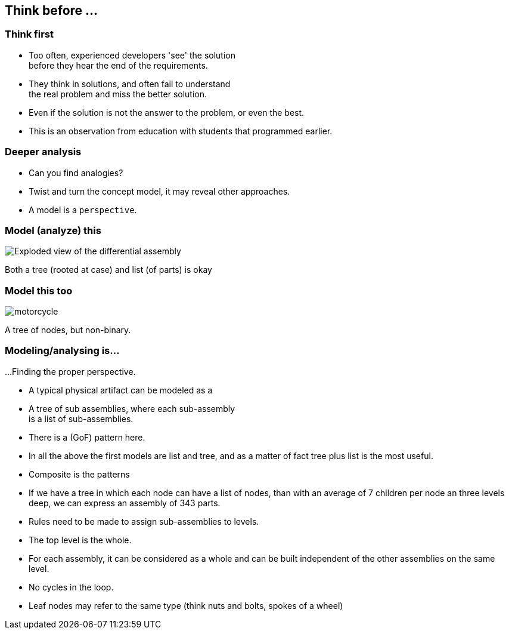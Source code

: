 [.lightbg,background-image="images/sit-on-hands.jpg", background-opacity="1.0"]
== Think before ...

[.lightbg,background-image="images/sit-on-hands.jpg", background-opacity="0.6"]
=== Think first

* Too often, [blue]#experienced# developers 'see' the solution +
 [red]#before# they hear the end of the requirements.
* They think in solutions, and often fail to understand +
  the real problem and miss the better solution.


[.notes]
--
* Even if the solution is not the answer to the problem, or even the best.
* This is an observation from education with students that programmed earlier.
--


[.lightbg,background-image="images/sit-on-hands.jpg", background-opacity="0.6"]
=== Deeper analysis

* Can you find analogies?
* Twist and turn the concept model, it may reveal other approaches.
* A model is a `perspective`.


[.lightbg,background-image="images/sit-on-hands.jpg", background-opacity="0.6"]
=== Model (analyze) this

image::images/Exploded-view-of-the-differential-assembly.png[]

[.notes]
--
Both a tree (rooted at case) and list (of parts) is okay
--

[.lightbg,background-image="images/sit-on-hands.jpg", background-opacity="0.6"]
[%notitle]
=== [.small-font]#Model this too#

image::images/motorcycle.jpg[]

[.notes]
--
A tree of nodes, but non-binary.
--

[.lightbg,background-image="images/sit-on-hands.jpg", background-opacity="0.6"]
=== Modeling/analysing is...

...Finding the proper perspective.

* A typical physical artifact can be modeled as a
* A tree of sub assemblies, where each sub-assembly +
  is a list of sub-assemblies.
* There is a (GoF) pattern here.

[.notes]
--
* In all the above the first models are list and tree, and as a matter of fact
 tree plus list is the most useful.
* Composite is the patterns
* If we have a tree in which each node can have a list of nodes, than with an average
of 7 children per node an three levels deep, we can express an assembly of 343 parts.
* Rules need to be made to assign sub-assemblies to levels.
* The top level is the whole.
* For each assembly, it can be considered as a whole and can be built independent of the other assemblies on the same level.
* No cycles in the loop.
* Leaf nodes may refer to the same type (think nuts and bolts, spokes of a wheel)
--
